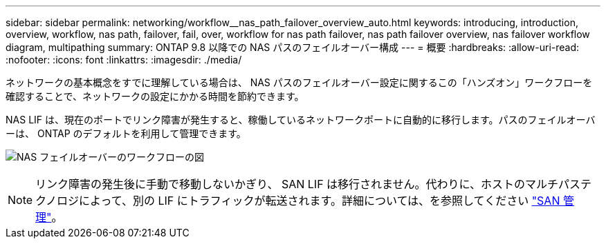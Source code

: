 ---
sidebar: sidebar 
permalink: networking/workflow__nas_path_failover_overview_auto.html 
keywords: introducing, introduction, overview, workflow, nas path, failover, fail, over, workflow for nas path failover, nas path failover overview, nas failover workflow diagram, multipathing 
summary: ONTAP 9.8 以降での NAS パスのフェイルオーバー構成 
---
= 概要
:hardbreaks:
:allow-uri-read: 
:nofooter: 
:icons: font
:linkattrs: 
:imagesdir: ./media/


[role="lead"]
ネットワークの基本概念をすでに理解している場合は、 NAS パスのフェイルオーバー設定に関するこの「ハンズオン」ワークフローを確認することで、ネットワークの設定にかかる時間を節約できます。

NAS LIF は、現在のポートでリンク障害が発生すると、稼働しているネットワークポートに自動的に移行します。パスのフェイルオーバーは、 ONTAP のデフォルトを利用して管理できます。

image:Workflow_NAS_failover.png["NAS フェイルオーバーのワークフローの図"]


NOTE: リンク障害の発生後に手動で移動しないかぎり、 SAN LIF は移行されません。代わりに、ホストのマルチパステクノロジによって、別の LIF にトラフィックが転送されます。詳細については、を参照してください link:../san-admin/index.html["SAN 管理"^]。

